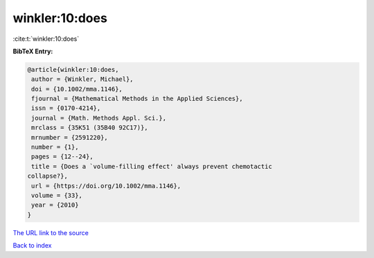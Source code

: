 winkler:10:does
===============

:cite:t:`winkler:10:does`

**BibTeX Entry:**

.. code-block:: bibtex

   @article{winkler:10:does,
    author = {Winkler, Michael},
    doi = {10.1002/mma.1146},
    fjournal = {Mathematical Methods in the Applied Sciences},
    issn = {0170-4214},
    journal = {Math. Methods Appl. Sci.},
    mrclass = {35K51 (35B40 92C17)},
    mrnumber = {2591220},
    number = {1},
    pages = {12--24},
    title = {Does a `volume-filling effect' always prevent chemotactic
   collapse?},
    url = {https://doi.org/10.1002/mma.1146},
    volume = {33},
    year = {2010}
   }

`The URL link to the source <ttps://doi.org/10.1002/mma.1146}>`__


`Back to index <../By-Cite-Keys.html>`__

